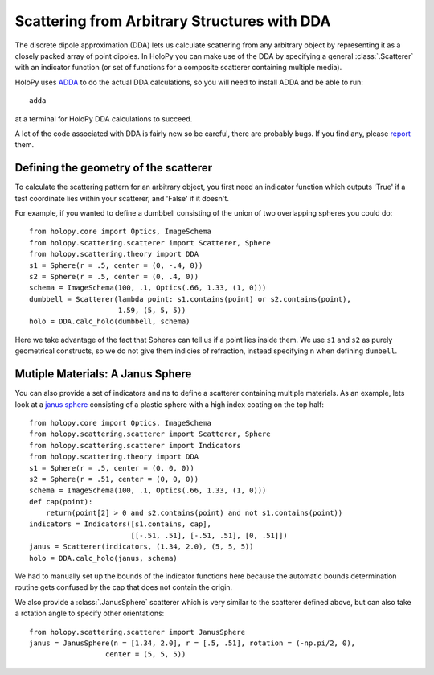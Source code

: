 .. _dda_tutorial:

*********************************************
Scattering from Arbitrary Structures with DDA
*********************************************

The discrete dipole approximation (DDA) lets us calculate scattering
from any arbitrary object by representing it as a closely packed array
of point dipoles. In HoloPy you can make use of the DDA by specifying
a general :class:`.Scatterer` with an indicator function (or set of
functions for a composite scatterer containing multiple media).

HoloPy uses `ADDA <http://code.google.com/p/a-dda/>`_ to do the actual
DDA calculations, so you will need to install ADDA and be able to run::

  adda

at a terminal for HoloPy DDA calculations to succeed.  

A lot of the code associated with DDA is fairly new so be careful,
there are probably bugs. If you find any, please `report
<https://bugs.launchpad.net/holopy/+filebug>`_ them. 

Defining the geometry of the scatterer
======================================

To calculate the scattering pattern for an arbitrary object, you first
need an indicator function which outputs 'True' if a test coordinate
lies within your scatterer, and 'False' if it doesn't.

For example, if you wanted to define a dumbbell consisting of the union
of two overlapping spheres you could do::
  
  from holopy.core import Optics, ImageSchema
  from holopy.scattering.scatterer import Scatterer, Sphere
  from holopy.scattering.theory import DDA
  s1 = Sphere(r = .5, center = (0, -.4, 0))
  s2 = Sphere(r = .5, center = (0, .4, 0))
  schema = ImageSchema(100, .1, Optics(.66, 1.33, (1, 0)))
  dumbbell = Scatterer(lambda point: s1.contains(point) or s2.contains(point),
                       1.59, (5, 5, 5))
  holo = DDA.calc_holo(dumbbell, schema)

Here we take advantage of the fact that Spheres can tell us if a point
lies inside them. We use ``s1`` and ``s2`` as purely geometrical
constructs, so we do not give them indicies of refraction, instead
specifying n when defining ``dumbell``.  

Mutiple Materials: A Janus Sphere
=================================

You can also provide a set of indicators and ns to define a scatterer
containing multiple materials. As an example, lets look at a `janus
sphere <http://en.wikipedia.org/wiki/Janus_particles>`_ consisting of
a plastic sphere with a high index coating on the top half::

  from holopy.core import Optics, ImageSchema
  from holopy.scattering.scatterer import Scatterer, Sphere
  from holopy.scattering.scatterer import Indicators
  from holopy.scattering.theory import DDA
  s1 = Sphere(r = .5, center = (0, 0, 0))
  s2 = Sphere(r = .51, center = (0, 0, 0))
  schema = ImageSchema(100, .1, Optics(.66, 1.33, (1, 0)))
  def cap(point):
      return(point[2] > 0 and s2.contains(point) and not s1.contains(point))
  indicators = Indicators([s1.contains, cap], 
                          [[-.51, .51], [-.51, .51], [0, .51]])
  janus = Scatterer(indicators, (1.34, 2.0), (5, 5, 5))
  holo = DDA.calc_holo(janus, schema)

We had to manually set up the bounds of the indicator functions here
because the automatic bounds determination routine gets confused by
the cap that does not contain the origin.

We also provide a :class:`.JanusSphere` scatterer which is very
similar to the scatterer defined above, but can also take a rotation
angle to specify other orientations::

  from holopy.scattering.scatterer import JanusSphere
  janus = JanusSphere(n = [1.34, 2.0], r = [.5, .51], rotation = (-np.pi/2, 0), 
                    center = (5, 5, 5))
